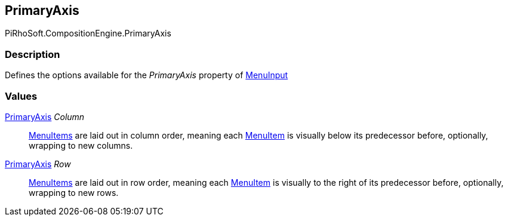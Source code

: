 [#reference/primary-axis]

## PrimaryAxis

PiRhoSoft.CompositionEngine.PrimaryAxis

### Description

Defines the options available for the _PrimaryAxis_ property of <<reference/menu-input.html,MenuInput>>

### Values

<<reference/primary-axis.html,PrimaryAxis>> _Column_::

<<reference/menu-item.html,MenuItems>> are laid out in column order, meaning each <<reference/menu-item.html,MenuItem>> is visually below its predecessor before, optionally, wrapping to new columns.

<<reference/primary-axis.html,PrimaryAxis>> _Row_::

<<reference/menu-item.html,MenuItems>> are laid out in row order, meaning each <<reference/menu-item.html,MenuItem>> is visually to the right of its predecessor before, optionally, wrapping to new rows.
